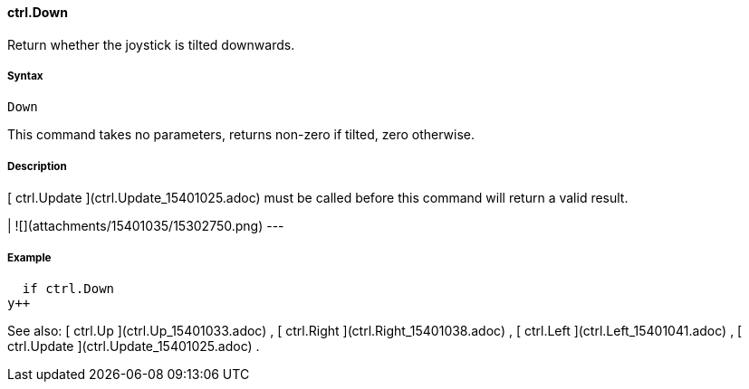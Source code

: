 #### ctrl.Down

Return whether the joystick is tilted downwards.

#####  Syntax

    
    
    Down

This command takes no parameters, returns non-zero if tilted, zero otherwise.

#####  Description

[ ctrl.Update ](ctrl.Update_15401025.adoc) must be called before this command
will return a valid result.

|  ![](attachments/15401035/15302750.png)  
---  
  
#####  Example

    
    
        if ctrl.Down
    		y++

See also: [ ctrl.Up ](ctrl.Up_15401033.adoc) , [ ctrl.Right
](ctrl.Right_15401038.adoc) , [ ctrl.Left ](ctrl.Left_15401041.adoc) , [
ctrl.Update ](ctrl.Update_15401025.adoc) .

